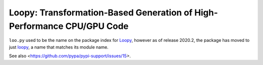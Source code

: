 Loopy: Transformation-Based Generation of High-Performance CPU/GPU Code
=======================================================================

``loo.py`` used to be the name on the package index for `Loopy
<https://github.com/inducer/loopy>`__, however as of release
2020.2, the package has moved to just `loopy <https://pypi.org/project/loopy/>`__,
a name that matches its module name.

See also <https://github.com/pypa/pypi-support/issues/15>.
